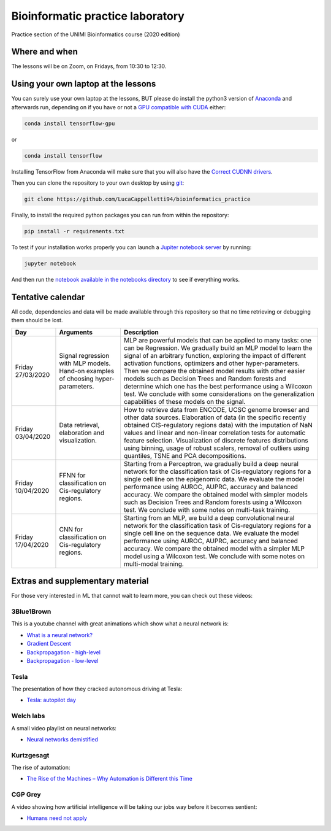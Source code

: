 Bioinformatic practice laboratory
==========================================================================
Practice section of the UNIMI Bioinformatics course (2020 edition)

Where and when
------------------------------------
The lessons will be on Zoom, on Fridays, from 10:30 to 12:30.

Using your own laptop at the lessons
---------------------------------------
You can surely use your own laptop at the lessons, BUT please do install the python3 version of `Anaconda <https://www.anaconda.com/distribution/#download-section>`_ and afterwards run, depending on if you have or not a `GPU compatible with CUDA <https://docs.nvidia.com/deploy/cuda-compatibility/index.html>`_ either:

.. code:: bash

  conda install tensorflow-gpu

or 

.. code:: bash

  conda install tensorflow

Installing TensorFlow from Anaconda will make sure that you will also have the `Correct CUDNN drivers <https://docs.nvidia.com/deeplearning/sdk/cudnn-install/index.html>`_.

Then you can clone the repository to your own desktop by using `git <https://git-scm.com/>`_:

.. code:: bash

  git clone https://github.com/LucaCappelletti94/bioinformatics_practice

Finally, to install the required python packages you can run from within the repository:

.. code:: bash

  pip install -r requirements.txt
  
To test if your installation works properly you can launch a `Jupiter notebook server <https://jupyter.org/>`_ by running:

.. code:: bash

  jupyter notebook
  
And then run the `notebook available in the notebooks directory <https://github.com/LucaCappelletti94/bioinformatics_practice/blob/master/Notebooks/Testing%20that%20everything%20works.ipynb>`_ to see if everything works.

Tentative calendar
-----------------------------
All code, dependencies and data will be made available through this repository so that no time retrieving or debugging them should be lost.

+-------------------+-----------------------------------------------------------------------------------+-------------------------------------------------------------------------------------------------------------------------------------------------------------------------------------------------------------------------------------------------------------------------------------------------------------------------------------------------------------------------------------------------------------------------------------------------------------------------------------------------------------------------------------------------------------+
| Day               | Arguments                                                                         | Description                                                                                                                                                                                                                                                                                                                                                                                                                                                                                                                                                 |
+===================+===================================================================================+=============================================================================================================================================================================================================================================================================================================================================================================================================================================================================================================================================================+
| Friday 27/03/2020 | Signal regression with MLP models. Hand-on examples of choosing hyper-parameters. | MLP are powerful models that can be applied to many tasks: one can be Regression. We gradually build an MLP model to learn the signal of an arbitrary function, exploring the impact of different activation functions, optimizers and other hyper-parameters. Then we compare the obtained model results with other easier models such as Decision Trees and Random forests and determine which one has the best performance using a Wilcoxon test. We conclude with some considerations on the generalization capabilities of these models on the signal. |
+-------------------+-----------------------------------------------------------------------------------+-------------------------------------------------------------------------------------------------------------------------------------------------------------------------------------------------------------------------------------------------------------------------------------------------------------------------------------------------------------------------------------------------------------------------------------------------------------------------------------------------------------------------------------------------------------+
| Friday 03/04/2020 | Data retrieval, elaboration and visualization.                                    | How to retrieve data from ENCODE, UCSC genome browser and other data sources. Elaboration of data (in the specific recently obtained CIS-regulatory regions data) with the imputation of NaN values and linear and non-linear correlation tests for automatic feature selection. Visualization of discrete features distributions using binning, usage of robust scalers, removal of outliers using quantiles, TSNE and PCA decompositions.                                                                                                                 |
+-------------------+-----------------------------------------------------------------------------------+-------------------------------------------------------------------------------------------------------------------------------------------------------------------------------------------------------------------------------------------------------------------------------------------------------------------------------------------------------------------------------------------------------------------------------------------------------------------------------------------------------------------------------------------------------------+
| Friday 10/04/2020 | FFNN for classification on Cis-regulatory regions.                                | Starting from a Perceptron, we gradually build a deep neural network for the classification task of Cis-regulatory regions for a single cell line on the epigenomic data. We evaluate the model performance using AUROC, AUPRC, accuracy and balanced accuracy. We compare the obtained model with simpler models such as Decision Trees and Random forests using a Wilcoxon test. We conclude with some notes on multi-task training.                                                                                                                      |
+-------------------+-----------------------------------------------------------------------------------+-------------------------------------------------------------------------------------------------------------------------------------------------------------------------------------------------------------------------------------------------------------------------------------------------------------------------------------------------------------------------------------------------------------------------------------------------------------------------------------------------------------------------------------------------------------+
| Friday 17/04/2020 | CNN for classification on Cis-regulatory regions.                                 | Starting from an MLP, we build a deep convolutional neural network for the classification task of Cis-regulatory regions for a single cell line on the sequence data. We evaluate the model performance using AUROC, AUPRC, accuracy and balanced accuracy. We compare the obtained model with a simpler MLP model using a Wilcoxon test. We conclude with some notes on multi-modal training.                                                                                                                                                              |
+-------------------+-----------------------------------------------------------------------------------+-------------------------------------------------------------------------------------------------------------------------------------------------------------------------------------------------------------------------------------------------------------------------------------------------------------------------------------------------------------------------------------------------------------------------------------------------------------------------------------------------------------------------------------------------------------+


Extras and supplementary material
-----------------------------------------------
For those very interested in ML that cannot wait to learn more, you can check out these videos:

3Blue1Brown
~~~~~~~~~~~~~~~~~~~~~~~~~~~~~~~~~~~~~~~~~~~~~~~
This is a youtube channel with great animations which show what a neural network is:

- `What is a neural network? <https://www.youtube.com/watch?v=aircAruvnKk&t=1s>`_
- `Gradient Descent <https://www.youtube.com/watch?v=IHZwWFHWa-w>`_
- `Backpropagation - high-level <https://www.youtube.com/watch?v=Ilg3gGewQ5U>`_
- `Backpropagation - low-level <https://www.youtube.com/watch?v=tIeHLnjs5U8>`_

Tesla
~~~~~~~~~~~~~~~~~~~~~~~~~~~~~~~~~~~~~~~~~~~~~~~~~~~
The presentation of how they cracked autonomous driving at Tesla:

- `Tesla: autopilot day <https://www.youtube.com/watch?v=Ucp0TTmvqOE>`_

Welch labs
~~~~~~~~~~~~~~~~~~~~~~~~~~~~~~~~~~~~~~~~~~~~~~~~~~~
A small video playlist on neural networks:

- `Neural networks demistified <https://www.youtube.com/watch?v=bxe2T-V8XRs>`_

Kurtzgesagt
~~~~~~~~~~~~~~~~~~~~~~~~~~~~~~~~~~~~~~~~~~~~~~~~~~~
The rise of automation:

- `The Rise of the Machines – Why Automation is Different this Time <https://www.youtube.com/watch?v=WSKi8HfcxEk&t=27s>`_

CGP Grey
~~~~~~~~~~~~~~~~~~~~~~~~~~~~~~~~~~~~~~~~~~~~~~~~~~~
A video showing how artificial intelligence will be taking our jobs way before it becomes sentient:

- `Humans need not apply <https://www.youtube.com/watch?v=7Pq-S557XQU>`_
